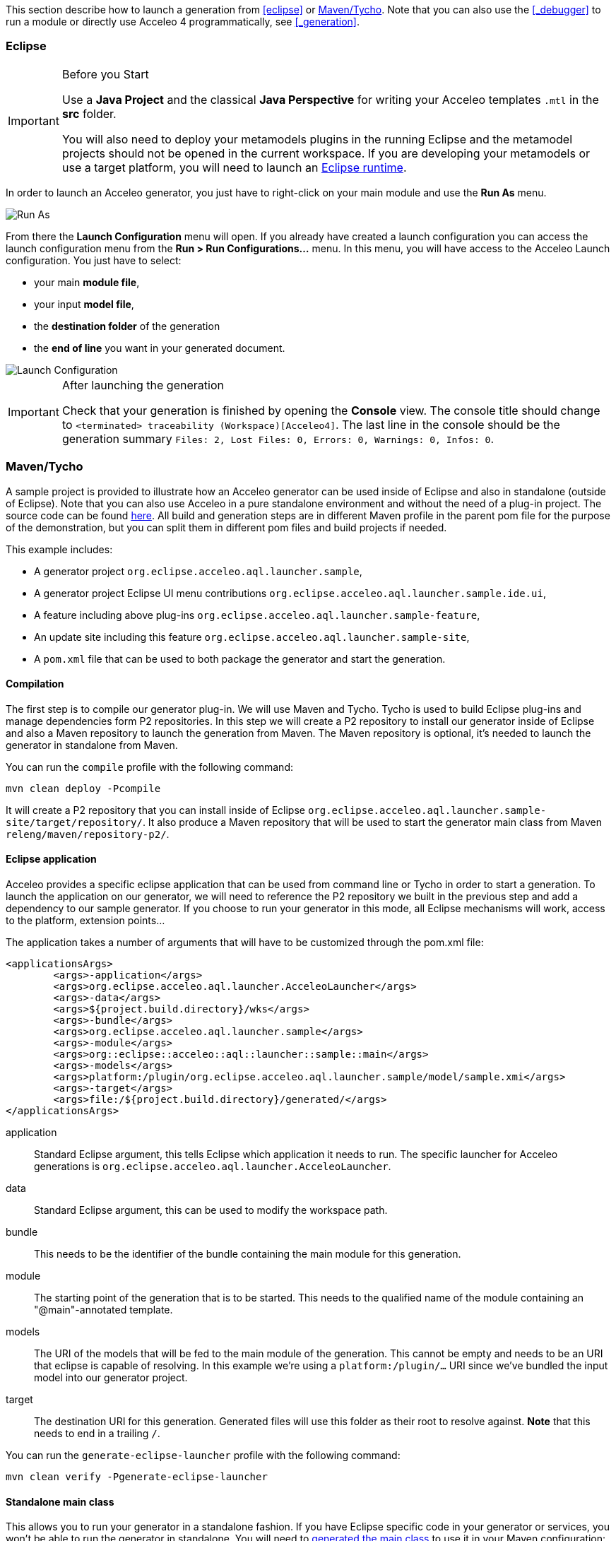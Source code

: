 This section describe how to launch a generation from <<eclipse>> or <<_maventycho>>. 
Note that you can also use the <<_debugger>> to run a module or directly use Acceleo 4 programmatically, see <<_generation>>.

=== Eclipse

.Before you Start
[IMPORTANT] 
====
Use a *Java Project* and the classical *Java Perspective* for writing your Acceleo templates `.mtl` in the *src* folder.

You will also need to deploy your metamodels plugins in the running Eclipse and the metamodel projects should not be opened in the current workspace. If you are developing your metamodels or use a target platform, you will need to launch an https://help.eclipse.org/latest/index.jsp?topic=%2Forg.eclipse.pde.doc.user%2Fguide%2Ftools%2Flaunchers%2Feclipse_application_launcher.htm[Eclipse runtime].
====

In order to launch an Acceleo generator, you just have to right-click on your main module and use the *Run As* menu.

image::images/RunAs.png[Run As]

From there the *Launch Configuration* menu will open.
If you already have created a launch configuration you can access the launch configuration menu from the *Run > Run Configurations...* menu.
In this menu, you will have access to the Acceleo Launch configuration. 
You just have to select:

* your main *module file*,
* your input *model file*,
* the *destination folder* of the generation
* the *end of line* you want in your generated document.

image::images/LaunchConfig.png[Launch Configuration]

.After launching the generation
[IMPORTANT]
====
Check that your generation is finished by opening the *Console* view.
The console title should change to `<terminated> traceability (Workspace)[Acceleo4]`.
The last line in the console should be the generation summary `Files: 2, Lost Files: 0, Errors: 0, Warnings: 0, Infos: 0`.
====

=== Maven/Tycho

A sample project is provided to illustrate how an Acceleo generator can be used inside of Eclipse and also in standalone (outside of Eclipse). Note that you can also use Acceleo in a pure standalone environment and without the need of a plug-in project. The source code can be found https://github.com/eclipse-acceleo/acceleo/tree/master/examples/MavenLauncher[here]. All build and generation steps are in different Maven profile in the parent pom file for the purpose of the demonstration, but you can split them in different pom files and build projects if needed.

This example includes:

* A generator project `org.eclipse.acceleo.aql.launcher.sample`,
* A generator project Eclipse UI menu contributions `org.eclipse.acceleo.aql.launcher.sample.ide.ui`,
* A feature including above plug-ins `org.eclipse.acceleo.aql.launcher.sample-feature`,
* An update site including this feature `org.eclipse.acceleo.aql.launcher.sample-site`,
* A `pom.xml` file that can be used to both package the generator and start the generation.

==== Compilation

The first step is to compile our generator plug-in. We will use Maven and Tycho. Tycho is used to build Eclipse plug-ins and manage dependencies form P2 repositories. In this step we will create a P2 repository to install our generator inside of Eclipse and also a Maven repository to launch the generation from Maven. The Maven repository is optional, it's needed to launch the generator in standalone from Maven.

You can run the `compile` profile with the following command:

----
mvn clean deploy -Pcompile
----

It will create a P2 repository that you can install inside of Eclipse `org.eclipse.acceleo.aql.launcher.sample-site/target/repository/`. It also produce a Maven repository that will be used to start the generator main class from Maven `releng/maven/repository-p2/`.

==== Eclipse application

Acceleo provides a specific eclipse application that can be used from command line or Tycho in order to start a generation. To launch the application on our generator, we will need to reference the P2 repository we built in the previous step and add a dependency to our sample generator. If you choose to run your generator in this mode, all Eclipse mechanisms will work, access to the platform, extension points...

The application takes a number of arguments that will have to be customized through the pom.xml file:

----
<applicationsArgs>
	<args>-application</args>
	<args>org.eclipse.acceleo.aql.launcher.AcceleoLauncher</args>
	<args>-data</args>
	<args>${project.build.directory}/wks</args>
	<args>-bundle</args>
	<args>org.eclipse.acceleo.aql.launcher.sample</args>
	<args>-module</args>
	<args>org::eclipse::acceleo::aql::launcher::sample::main</args>
	<args>-models</args>
	<args>platform:/plugin/org.eclipse.acceleo.aql.launcher.sample/model/sample.xmi</args>
	<args>-target</args>
	<args>file:/${project.build.directory}/generated/</args>
</applicationsArgs>
----

application::
Standard Eclipse argument, this tells Eclipse which application it needs to run. The specific launcher for Acceleo generations is `org.eclipse.acceleo.aql.launcher.AcceleoLauncher`.
data::
Standard Eclipse argument, this can be used to modify the workspace path.
bundle::
This needs to be the identifier of the bundle containing the main module for this generation.
module::
The starting point of the generation that is to be started. This needs to the qualified name of the module containing an "@main"-annotated template.
models::
The URI of the models that will be fed to the main module of the generation. This cannot be empty and needs to be an URI that eclipse is capable of resolving. In this example we're using a `platform:/plugin/...` URI since we've bundled the input model into our generator project.
target::
The destination URI for this generation. Generated files will use this folder as their root to resolve against. *Note* that this needs to end in a trailing `/`.

You can run the `generate-eclipse-launcher` profile with the following command:

----
mvn clean verify -Pgenerate-eclipse-launcher
----

==== Standalone main class

This allows you to run your generator in a standalone fashion. If you have Eclipse specific code in your generator or services, you won't be able to run the generator in standalone. You will need to <<tool.adoc#_java_launchers,generated the main class>> to use it in your Maven configuration:

In this profile we need to reference the Maven repository built in the first step and add a dependency to the generator.

----
<plugin>
  <groupId>org.codehaus.mojo</groupId>
  <artifactId>exec-maven-plugin</artifactId>
  <version>3.5.0</version>
  <executions>
    <execution>
      <goals>
        <goal>java</goal>
      </goals>
    </execution>
  </executions>
  <configuration>
    <mainClass>org.eclipse.acceleo.aql.launcher.sample.MainGenerator</mainClass>
    <arguments>
      <argument>org.eclipse.acceleo.aql.launcher.sample/model/sample.xmi</argument>
      <argument>${project.build.directory}/generated/</argument>
    </arguments>
  </configuration>
</plugin>
----

You can run the `generate-maven-main-class` profile with the following command:

----
mvn clean exec:java -Pgenerate-maven-main-class
----

